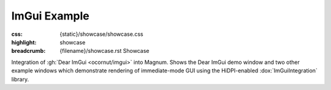 ImGui Example
#############

:css: {static}/showcase/showcase.css
:highlight: showcase
:breadcrumb: {filename}/showcase.rst Showcase

Integration of :gh:`Dear ImGui <ocornut/imgui>` into Magnum. Shows the Dear
ImGui demo window and two other example windows which demonstrate rendering of
immediate-mode GUI using the HiDPI-enabled :dox:`ImGuiIntegration` library.

.. note-success:: WebGL 2

    At the moment, the :dox:`ImGuiIntegration` library is running on WebGL 2
    / OpenGL ES 3 only. Backport to WebGL 1 (GLES 2) for greater compatibility
    is planned soon.

.. raw:: html

    <div id="container">
      <div id="sizer"><div id="expander"><div id="listener">
        <canvas id="canvas" tabindex="0"></canvas>
        <div id="status">Initialization...</div>
        <div id="status-description"></div>
        <script async="async" src="{static}/showcase/imgui/magnum-imgui.js"></script>
        <script src="{static}/showcase/EmscriptenApplication.js"></script>
      </div></div></div>
    </div>
    <script>
    "use strict"; /* it summons the Cthulhu in a proper way, they say */

    Module.canvas.addEventListener('contextmenu', function(event) {
        event.preventDefault();
    }, true);
    </script>

.. block-warning:: Doesn't work?

    This example requires `WebAssembly <https://webassembly.org/>`_-capable
    browser with WebGL 2 enabled. See the `Showcase <{filename}/showcase.rst>`_
    page for more information; you can also report a bug either for the
    :gh:`ImGuiIntegration library itself <mosra/magnum-integration>` or
    :gh:`for the website <mosra/magnum-website>`. Feedback welcome!

.. block-info:: Source code and documentation

    You can find further information and source code of this example
    :dox:`in the documentation <examples-imgui>`.
